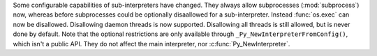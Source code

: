 Some configurable capabilities of sub-interpreters have changed.
They always allow subprocesses (:mod:`subprocess`) now, whereas before
subprocesses could be optionally disaallowed for a sub-interpreter.
Instead :func:`os.exec` can now be disallowed.
Disallowing daemon threads is now supported.  Disallowing all threads
is still allowed, but is never done by default.
Note that the optional restrictions are only available through
``_Py_NewInterpreterFromConfig()``, which isn't a public API.
They do not affect the main interpreter, nor :c:func:`Py_NewInterpreter`.
